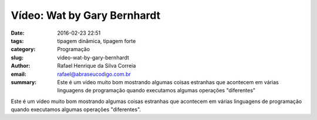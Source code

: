 Vídeo: Wat by Gary Bernhardt
############################

:date: 2016-02-23 22:51
:tags: tipagem dinâmica, tipagem forte
:category: Programação
:slug: video-wat-by-gary-bernhardt
:author: Rafael Henrique da Silva Correia
:email:  rafael@abraseucodigo.com.br
:summary: Este é um vídeo muito bom mostrando algumas coisas estranhas que acontecem em várias linguagens de programação quando executamos algumas operações "diferentes"

Este é um vídeo muito bom mostrando algumas coisas estranhas que acontecem em várias linguagens de programação quando executamos algumas operações "diferentes".

.. youtube:: 20BySC_6HyY
